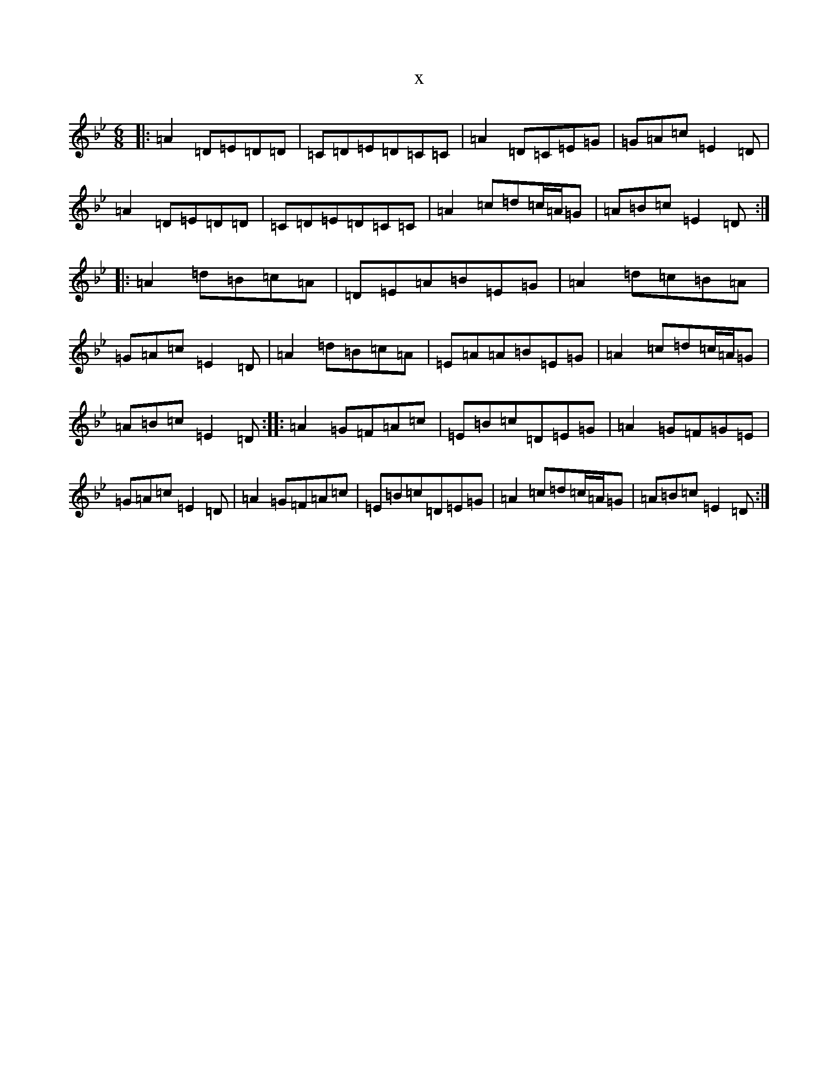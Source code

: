 X:4314
T:x
L:1/8
M:6/8
K: C Dorian
|:=A2=D=E=D=D|=C=D=E=D=C=C|=A2=D=C=E=G|=G=A=c=E2=D|=A2=D=E=D=D|=C=D=E=D=C=C|=A2=c=d=c/2=A/2=G|=A=B=c=E2=D:||:=A2=d=B=c=A|=D=E=A=B=E=G|=A2=d=c=B=A|=G=A=c=E2=D|=A2=d=B=c=A|=E=A=A=B=E=G|=A2=c=d=c/2=A/2=G|=A=B=c=E2=D:||:=A2=G=F=A=c|=E=B=c=D=E=G|=A2=G=F=G=E|=G=A=c=E2=D|=A2=G=F=A=c|=E=B=c=D=E=G|=A2=c=d=c/2=A/2=G|=A=B=c=E2=D:|